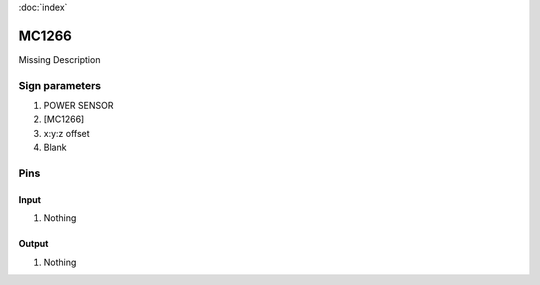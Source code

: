 :doc:`index`

======
MC1266
======

Missing Description

Sign parameters
===============

#. POWER SENSOR
#. [MC1266]
#. x:y:z offset
#. Blank

Pins
====

Input
-----

#. Nothing

Output
------

#. Nothing

